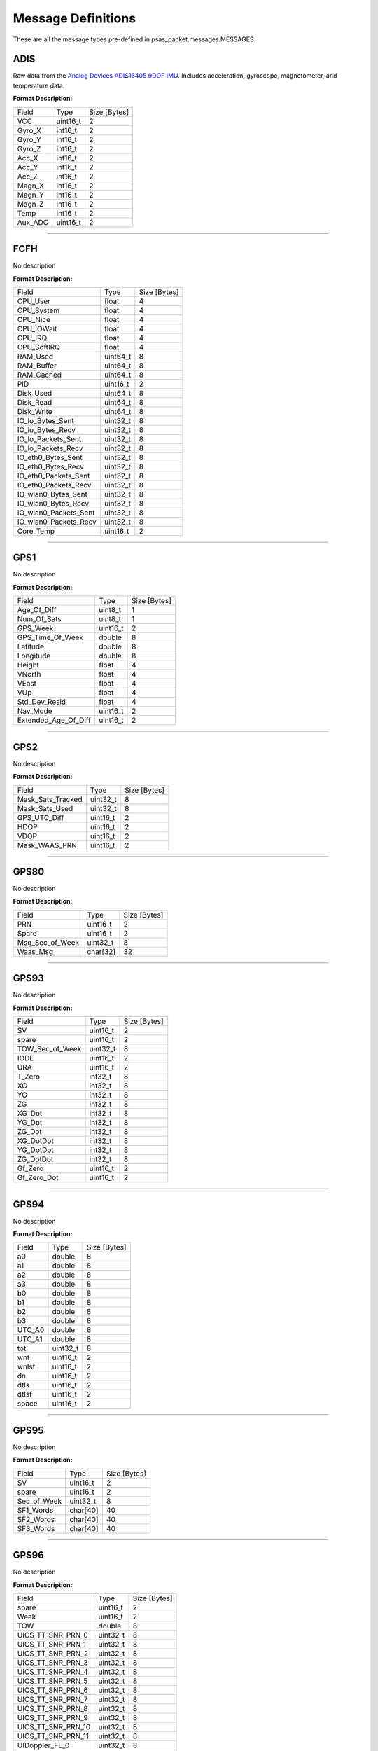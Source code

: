 ===================
Message Definitions
===================

These are all the message types pre-defined in psas_packet.messages.MESSAGES

ADIS
====

Raw data from the `Analog Devices ADIS16405 9DOF IMU <http://www.analog.com/en/products/sensors/isensor-mems-inertial-measurement-units/adis16405.html>`_. Includes acceleration, gyroscope, magnetometer, and temperature data.

**Format Description:**

+---------+----------+--------------+
|   Field |     Type | Size [Bytes] |
+---------+----------+--------------+
|     VCC | uint16_t |            2 |
+---------+----------+--------------+
|  Gyro_X |  int16_t |            2 |
+---------+----------+--------------+
|  Gyro_Y |  int16_t |            2 |
+---------+----------+--------------+
|  Gyro_Z |  int16_t |            2 |
+---------+----------+--------------+
|   Acc_X |  int16_t |            2 |
+---------+----------+--------------+
|   Acc_Y |  int16_t |            2 |
+---------+----------+--------------+
|   Acc_Z |  int16_t |            2 |
+---------+----------+--------------+
|  Magn_X |  int16_t |            2 |
+---------+----------+--------------+
|  Magn_Y |  int16_t |            2 |
+---------+----------+--------------+
|  Magn_Z |  int16_t |            2 |
+---------+----------+--------------+
|    Temp |  int16_t |            2 |
+---------+----------+--------------+
| Aux_ADC | uint16_t |            2 |
+---------+----------+--------------+


--------------------------------------------------------------------------------


FCFH
====

No description

**Format Description:**

+-----------------------+----------+--------------+
|                 Field |     Type | Size [Bytes] |
+-----------------------+----------+--------------+
|              CPU_User |    float |            4 |
+-----------------------+----------+--------------+
|            CPU_System |    float |            4 |
+-----------------------+----------+--------------+
|              CPU_Nice |    float |            4 |
+-----------------------+----------+--------------+
|            CPU_IOWait |    float |            4 |
+-----------------------+----------+--------------+
|               CPU_IRQ |    float |            4 |
+-----------------------+----------+--------------+
|           CPU_SoftIRQ |    float |            4 |
+-----------------------+----------+--------------+
|              RAM_Used | uint64_t |            8 |
+-----------------------+----------+--------------+
|            RAM_Buffer | uint64_t |            8 |
+-----------------------+----------+--------------+
|            RAM_Cached | uint64_t |            8 |
+-----------------------+----------+--------------+
|                   PID | uint16_t |            2 |
+-----------------------+----------+--------------+
|             Disk_Used | uint64_t |            8 |
+-----------------------+----------+--------------+
|             Disk_Read | uint64_t |            8 |
+-----------------------+----------+--------------+
|            Disk_Write | uint64_t |            8 |
+-----------------------+----------+--------------+
|      IO_lo_Bytes_Sent | uint32_t |            8 |
+-----------------------+----------+--------------+
|      IO_lo_Bytes_Recv | uint32_t |            8 |
+-----------------------+----------+--------------+
|    IO_lo_Packets_Sent | uint32_t |            8 |
+-----------------------+----------+--------------+
|    IO_lo_Packets_Recv | uint32_t |            8 |
+-----------------------+----------+--------------+
|    IO_eth0_Bytes_Sent | uint32_t |            8 |
+-----------------------+----------+--------------+
|    IO_eth0_Bytes_Recv | uint32_t |            8 |
+-----------------------+----------+--------------+
|  IO_eth0_Packets_Sent | uint32_t |            8 |
+-----------------------+----------+--------------+
|  IO_eth0_Packets_Recv | uint32_t |            8 |
+-----------------------+----------+--------------+
|   IO_wlan0_Bytes_Sent | uint32_t |            8 |
+-----------------------+----------+--------------+
|   IO_wlan0_Bytes_Recv | uint32_t |            8 |
+-----------------------+----------+--------------+
| IO_wlan0_Packets_Sent | uint32_t |            8 |
+-----------------------+----------+--------------+
| IO_wlan0_Packets_Recv | uint32_t |            8 |
+-----------------------+----------+--------------+
|             Core_Temp | uint16_t |            2 |
+-----------------------+----------+--------------+


--------------------------------------------------------------------------------


GPS1
====

No description

**Format Description:**

+----------------------+----------+--------------+
|                Field |     Type | Size [Bytes] |
+----------------------+----------+--------------+
|          Age_Of_Diff |  uint8_t |            1 |
+----------------------+----------+--------------+
|          Num_Of_Sats |  uint8_t |            1 |
+----------------------+----------+--------------+
|             GPS_Week | uint16_t |            2 |
+----------------------+----------+--------------+
|     GPS_Time_Of_Week |   double |            8 |
+----------------------+----------+--------------+
|             Latitude |   double |            8 |
+----------------------+----------+--------------+
|            Longitude |   double |            8 |
+----------------------+----------+--------------+
|               Height |    float |            4 |
+----------------------+----------+--------------+
|               VNorth |    float |            4 |
+----------------------+----------+--------------+
|                VEast |    float |            4 |
+----------------------+----------+--------------+
|                  VUp |    float |            4 |
+----------------------+----------+--------------+
|        Std_Dev_Resid |    float |            4 |
+----------------------+----------+--------------+
|             Nav_Mode | uint16_t |            2 |
+----------------------+----------+--------------+
| Extended_Age_Of_Diff | uint16_t |            2 |
+----------------------+----------+--------------+


--------------------------------------------------------------------------------


GPS2
====

No description

**Format Description:**

+-------------------+----------+--------------+
|             Field |     Type | Size [Bytes] |
+-------------------+----------+--------------+
| Mask_Sats_Tracked | uint32_t |            8 |
+-------------------+----------+--------------+
|    Mask_Sats_Used | uint32_t |            8 |
+-------------------+----------+--------------+
|      GPS_UTC_Diff | uint16_t |            2 |
+-------------------+----------+--------------+
|              HDOP | uint16_t |            2 |
+-------------------+----------+--------------+
|              VDOP | uint16_t |            2 |
+-------------------+----------+--------------+
|     Mask_WAAS_PRN | uint16_t |            2 |
+-------------------+----------+--------------+


--------------------------------------------------------------------------------


GPS80
=====

No description

**Format Description:**

+-----------------+----------+--------------+
|           Field |     Type | Size [Bytes] |
+-----------------+----------+--------------+
|             PRN | uint16_t |            2 |
+-----------------+----------+--------------+
|           Spare | uint16_t |            2 |
+-----------------+----------+--------------+
| Msg_Sec_of_Week | uint32_t |            8 |
+-----------------+----------+--------------+
|        Waas_Msg | char[32] |           32 |
+-----------------+----------+--------------+


--------------------------------------------------------------------------------


GPS93
=====

No description

**Format Description:**

+-----------------+----------+--------------+
|           Field |     Type | Size [Bytes] |
+-----------------+----------+--------------+
|              SV | uint16_t |            2 |
+-----------------+----------+--------------+
|           spare | uint16_t |            2 |
+-----------------+----------+--------------+
| TOW_Sec_of_Week | uint32_t |            8 |
+-----------------+----------+--------------+
|            IODE | uint16_t |            2 |
+-----------------+----------+--------------+
|             URA | uint16_t |            2 |
+-----------------+----------+--------------+
|          T_Zero |  int32_t |            8 |
+-----------------+----------+--------------+
|              XG |  int32_t |            8 |
+-----------------+----------+--------------+
|              YG |  int32_t |            8 |
+-----------------+----------+--------------+
|              ZG |  int32_t |            8 |
+-----------------+----------+--------------+
|          XG_Dot |  int32_t |            8 |
+-----------------+----------+--------------+
|          YG_Dot |  int32_t |            8 |
+-----------------+----------+--------------+
|          ZG_Dot |  int32_t |            8 |
+-----------------+----------+--------------+
|       XG_DotDot |  int32_t |            8 |
+-----------------+----------+--------------+
|       YG_DotDot |  int32_t |            8 |
+-----------------+----------+--------------+
|       ZG_DotDot |  int32_t |            8 |
+-----------------+----------+--------------+
|         Gf_Zero | uint16_t |            2 |
+-----------------+----------+--------------+
|     Gf_Zero_Dot | uint16_t |            2 |
+-----------------+----------+--------------+


--------------------------------------------------------------------------------


GPS94
=====

No description

**Format Description:**

+--------+----------+--------------+
|  Field |     Type | Size [Bytes] |
+--------+----------+--------------+
|     a0 |   double |            8 |
+--------+----------+--------------+
|     a1 |   double |            8 |
+--------+----------+--------------+
|     a2 |   double |            8 |
+--------+----------+--------------+
|     a3 |   double |            8 |
+--------+----------+--------------+
|     b0 |   double |            8 |
+--------+----------+--------------+
|     b1 |   double |            8 |
+--------+----------+--------------+
|     b2 |   double |            8 |
+--------+----------+--------------+
|     b3 |   double |            8 |
+--------+----------+--------------+
| UTC_A0 |   double |            8 |
+--------+----------+--------------+
| UTC_A1 |   double |            8 |
+--------+----------+--------------+
|    tot | uint32_t |            8 |
+--------+----------+--------------+
|    wnt | uint16_t |            2 |
+--------+----------+--------------+
|  wnlsf | uint16_t |            2 |
+--------+----------+--------------+
|     dn | uint16_t |            2 |
+--------+----------+--------------+
|   dtls | uint16_t |            2 |
+--------+----------+--------------+
|  dtlsf | uint16_t |            2 |
+--------+----------+--------------+
|  space | uint16_t |            2 |
+--------+----------+--------------+


--------------------------------------------------------------------------------


GPS95
=====

No description

**Format Description:**

+-------------+----------+--------------+
|       Field |     Type | Size [Bytes] |
+-------------+----------+--------------+
|          SV | uint16_t |            2 |
+-------------+----------+--------------+
|       spare | uint16_t |            2 |
+-------------+----------+--------------+
| Sec_of_Week | uint32_t |            8 |
+-------------+----------+--------------+
|   SF1_Words | char[40] |           40 |
+-------------+----------+--------------+
|   SF2_Words | char[40] |           40 |
+-------------+----------+--------------+
|   SF3_Words | char[40] |           40 |
+-------------+----------+--------------+


--------------------------------------------------------------------------------


GPS96
=====

No description

**Format Description:**

+--------------------+----------+--------------+
|              Field |     Type | Size [Bytes] |
+--------------------+----------+--------------+
|              spare | uint16_t |            2 |
+--------------------+----------+--------------+
|               Week | uint16_t |            2 |
+--------------------+----------+--------------+
|                TOW |   double |            8 |
+--------------------+----------+--------------+
|  UICS_TT_SNR_PRN_0 | uint32_t |            8 |
+--------------------+----------+--------------+
|  UICS_TT_SNR_PRN_1 | uint32_t |            8 |
+--------------------+----------+--------------+
|  UICS_TT_SNR_PRN_2 | uint32_t |            8 |
+--------------------+----------+--------------+
|  UICS_TT_SNR_PRN_3 | uint32_t |            8 |
+--------------------+----------+--------------+
|  UICS_TT_SNR_PRN_4 | uint32_t |            8 |
+--------------------+----------+--------------+
|  UICS_TT_SNR_PRN_5 | uint32_t |            8 |
+--------------------+----------+--------------+
|  UICS_TT_SNR_PRN_6 | uint32_t |            8 |
+--------------------+----------+--------------+
|  UICS_TT_SNR_PRN_7 | uint32_t |            8 |
+--------------------+----------+--------------+
|  UICS_TT_SNR_PRN_8 | uint32_t |            8 |
+--------------------+----------+--------------+
|  UICS_TT_SNR_PRN_9 | uint32_t |            8 |
+--------------------+----------+--------------+
| UICS_TT_SNR_PRN_10 | uint32_t |            8 |
+--------------------+----------+--------------+
| UICS_TT_SNR_PRN_11 | uint32_t |            8 |
+--------------------+----------+--------------+
|     UIDoppler_FL_0 | uint32_t |            8 |
+--------------------+----------+--------------+
|     UIDoppler_FL_1 | uint32_t |            8 |
+--------------------+----------+--------------+
|     UIDoppler_FL_2 | uint32_t |            8 |
+--------------------+----------+--------------+
|     UIDoppler_FL_3 | uint32_t |            8 |
+--------------------+----------+--------------+
|     UIDoppler_FL_4 | uint32_t |            8 |
+--------------------+----------+--------------+
|     UIDoppler_FL_5 | uint32_t |            8 |
+--------------------+----------+--------------+
|     UIDoppler_FL_6 | uint32_t |            8 |
+--------------------+----------+--------------+
|     UIDoppler_FL_7 | uint32_t |            8 |
+--------------------+----------+--------------+
|     UIDoppler_FL_8 | uint32_t |            8 |
+--------------------+----------+--------------+
|     UIDoppler_FL_9 | uint32_t |            8 |
+--------------------+----------+--------------+
|    UIDoppler_FL_10 | uint32_t |            8 |
+--------------------+----------+--------------+
|    UIDoppler_FL_11 | uint32_t |            8 |
+--------------------+----------+--------------+
|      PseudoRange_0 |   double |            8 |
+--------------------+----------+--------------+
|      PseudoRange_1 |   double |            8 |
+--------------------+----------+--------------+
|      PseudoRange_2 |   double |            8 |
+--------------------+----------+--------------+
|      PseudoRange_3 |   double |            8 |
+--------------------+----------+--------------+
|      PseudoRange_4 |   double |            8 |
+--------------------+----------+--------------+
|      PseudoRange_5 |   double |            8 |
+--------------------+----------+--------------+
|      PseudoRange_6 |   double |            8 |
+--------------------+----------+--------------+
|      PseudoRange_7 |   double |            8 |
+--------------------+----------+--------------+
|      PseudoRange_8 |   double |            8 |
+--------------------+----------+--------------+
|      PseudoRange_9 |   double |            8 |
+--------------------+----------+--------------+
|     PseudoRange_10 |   double |            8 |
+--------------------+----------+--------------+
|     PseudoRange_11 |   double |            8 |
+--------------------+----------+--------------+
|            Phase_0 |   double |            8 |
+--------------------+----------+--------------+
|            Phase_1 |   double |            8 |
+--------------------+----------+--------------+
|            Phase_2 |   double |            8 |
+--------------------+----------+--------------+
|            Phase_3 |   double |            8 |
+--------------------+----------+--------------+
|            Phase_4 |   double |            8 |
+--------------------+----------+--------------+
|            Phase_5 |   double |            8 |
+--------------------+----------+--------------+
|            Phase_6 |   double |            8 |
+--------------------+----------+--------------+
|            Phase_7 |   double |            8 |
+--------------------+----------+--------------+
|            Phase_8 |   double |            8 |
+--------------------+----------+--------------+
|            Phase_9 |   double |            8 |
+--------------------+----------+--------------+
|           Phase_10 |   double |            8 |
+--------------------+----------+--------------+
|           Phase_11 |   double |            8 |
+--------------------+----------+--------------+


--------------------------------------------------------------------------------


GPS97
=====

No description

**Format Description:**

+---------------------+----------+--------------+
|               Field |     Type | Size [Bytes] |
+---------------------+----------+--------------+
|       CPU_Availible | uint32_t |            8 |
+---------------------+----------+--------------+
|   Missed_Sub_Frames | uint16_t |            2 |
+---------------------+----------+--------------+
| Max_Subframe_Queued | uint16_t |            2 |
+---------------------+----------+--------------+
|        Missed_Accum | uint16_t |            2 |
+---------------------+----------+--------------+
|         Missed_Meas | uint16_t |            2 |
+---------------------+----------+--------------+
|              spare1 | uint32_t |            8 |
+---------------------+----------+--------------+
|              spare2 | uint32_t |            8 |
+---------------------+----------+--------------+
|              spare3 | uint32_t |            8 |
+---------------------+----------+--------------+
|              spare4 | uint16_t |            2 |
+---------------------+----------+--------------+
|              spare5 | uint16_t |            2 |
+---------------------+----------+--------------+


--------------------------------------------------------------------------------


GPS98
=====

No description

**Format Description:**

+---------------+----------+--------------+
|         Field |     Type | Size [Bytes] |
+---------------+----------+--------------+
|    Alman_Data | char[64] |           64 |
+---------------+----------+--------------+
|    Last_Alman |  uint8_t |            1 |
+---------------+----------+--------------+
| IonoUTCV_Flag |  uint8_t |            1 |
+---------------+----------+--------------+
|         spare | uint16_t |            2 |
+---------------+----------+--------------+


--------------------------------------------------------------------------------


GPS99
=====

No description

**Format Description:**

+------------------+----------+--------------+
|            Field |     Type | Size [Bytes] |
+------------------+----------+--------------+
|       Nav_Mode_2 |  uint8_t |            1 |
+------------------+----------+--------------+
|    UTC_Time_Diff |  uint8_t |            1 |
+------------------+----------+--------------+
|         GPS_Week | uint16_t |            2 |
+------------------+----------+--------------+
| GPS_Time_of_Week |   double |            8 |
+------------------+----------+--------------+
|        Channel_0 |  uint8_t |            1 |
+------------------+----------+--------------+
|        Tracked_0 |  uint8_t |            1 |
+------------------+----------+--------------+
|         Status_0 |  uint8_t |            1 |
+------------------+----------+--------------+
|  Last_Subframe_0 |  uint8_t |            1 |
+------------------+----------+--------------+
|    Ephm_V_Flag_0 |  uint8_t |            1 |
+------------------+----------+--------------+
|    Ephm_Health_0 |  uint8_t |            1 |
+------------------+----------+--------------+
|     Alm_V_Flag_0 |  uint8_t |            1 |
+------------------+----------+--------------+
|     Alm_Health_0 |  uint8_t |            1 |
+------------------+----------+--------------+
|     Elev_Angle_0 |   int8_t |            1 |
+------------------+----------+--------------+
|  Azimuth_Angle_0 |  uint8_t |            1 |
+------------------+----------+--------------+
|            URA_0 |  uint8_t |            1 |
+------------------+----------+--------------+
|          spare_0 |  uint8_t |            1 |
+------------------+----------+--------------+
|    CLI_for_SNR_0 | uint16_t |            2 |
+------------------+----------+--------------+
|       DiffCorr_0 |  int16_t |            2 |
+------------------+----------+--------------+
|      Pos_Resid_0 |  int16_t |            2 |
+------------------+----------+--------------+
|      Vel_Resid_0 |  int16_t |            2 |
+------------------+----------+--------------+
|         Dopplr_0 |  int16_t |            2 |
+------------------+----------+--------------+
|  N_Carr_Offset_0 |  int16_t |            2 |
+------------------+----------+--------------+
|        Channel_1 |  uint8_t |            1 |
+------------------+----------+--------------+
|        Tracked_1 |  uint8_t |            1 |
+------------------+----------+--------------+
|         Status_1 |  uint8_t |            1 |
+------------------+----------+--------------+
|  Last_Subframe_1 |  uint8_t |            1 |
+------------------+----------+--------------+
|    Ephm_V_Flag_1 |  uint8_t |            1 |
+------------------+----------+--------------+
|    Ephm_Health_1 |  uint8_t |            1 |
+------------------+----------+--------------+
|     Alm_V_Flag_1 |  uint8_t |            1 |
+------------------+----------+--------------+
|     Alm_Health_1 |  uint8_t |            1 |
+------------------+----------+--------------+
|     Elev_Angle_1 |   int8_t |            1 |
+------------------+----------+--------------+
|  Azimuth_Angle_1 |  uint8_t |            1 |
+------------------+----------+--------------+
|            URA_1 |  uint8_t |            1 |
+------------------+----------+--------------+
|          spare_1 |  uint8_t |            1 |
+------------------+----------+--------------+
|    CLI_for_SNR_1 | uint16_t |            2 |
+------------------+----------+--------------+
|       DiffCorr_1 |  int16_t |            2 |
+------------------+----------+--------------+
|      Pos_Resid_1 |  int16_t |            2 |
+------------------+----------+--------------+
|      Vel_Resid_1 |  int16_t |            2 |
+------------------+----------+--------------+
|         Dopplr_1 |  int16_t |            2 |
+------------------+----------+--------------+
|  N_Carr_Offset_1 |  int16_t |            2 |
+------------------+----------+--------------+
|        Channel_2 |  uint8_t |            1 |
+------------------+----------+--------------+
|        Tracked_2 |  uint8_t |            1 |
+------------------+----------+--------------+
|         Status_2 |  uint8_t |            1 |
+------------------+----------+--------------+
|  Last_Subframe_2 |  uint8_t |            1 |
+------------------+----------+--------------+
|    Ephm_V_Flag_2 |  uint8_t |            1 |
+------------------+----------+--------------+
|    Ephm_Health_2 |  uint8_t |            1 |
+------------------+----------+--------------+
|     Alm_V_Flag_2 |  uint8_t |            1 |
+------------------+----------+--------------+
|     Alm_Health_2 |  uint8_t |            1 |
+------------------+----------+--------------+
|     Elev_Angle_2 |   int8_t |            1 |
+------------------+----------+--------------+
|  Azimuth_Angle_2 |  uint8_t |            1 |
+------------------+----------+--------------+
|            URA_2 |  uint8_t |            1 |
+------------------+----------+--------------+
|          spare_2 |  uint8_t |            1 |
+------------------+----------+--------------+
|    CLI_for_SNR_2 | uint16_t |            2 |
+------------------+----------+--------------+
|       DiffCorr_2 |  int16_t |            2 |
+------------------+----------+--------------+
|      Pos_Resid_2 |  int16_t |            2 |
+------------------+----------+--------------+
|      Vel_Resid_2 |  int16_t |            2 |
+------------------+----------+--------------+
|         Dopplr_2 |  int16_t |            2 |
+------------------+----------+--------------+
|  N_Carr_Offset_2 |  int16_t |            2 |
+------------------+----------+--------------+
|        Channel_3 |  uint8_t |            1 |
+------------------+----------+--------------+
|        Tracked_3 |  uint8_t |            1 |
+------------------+----------+--------------+
|         Status_3 |  uint8_t |            1 |
+------------------+----------+--------------+
|  Last_Subframe_3 |  uint8_t |            1 |
+------------------+----------+--------------+
|    Ephm_V_Flag_3 |  uint8_t |            1 |
+------------------+----------+--------------+
|    Ephm_Health_3 |  uint8_t |            1 |
+------------------+----------+--------------+
|     Alm_V_Flag_3 |  uint8_t |            1 |
+------------------+----------+--------------+
|     Alm_Health_3 |  uint8_t |            1 |
+------------------+----------+--------------+
|     Elev_Angle_3 |   int8_t |            1 |
+------------------+----------+--------------+
|  Azimuth_Angle_3 |  uint8_t |            1 |
+------------------+----------+--------------+
|            URA_3 |  uint8_t |            1 |
+------------------+----------+--------------+
|          spare_3 |  uint8_t |            1 |
+------------------+----------+--------------+
|    CLI_for_SNR_3 | uint16_t |            2 |
+------------------+----------+--------------+
|       DiffCorr_3 |  int16_t |            2 |
+------------------+----------+--------------+
|      Pos_Resid_3 |  int16_t |            2 |
+------------------+----------+--------------+
|      Vel_Resid_3 |  int16_t |            2 |
+------------------+----------+--------------+
|         Dopplr_3 |  int16_t |            2 |
+------------------+----------+--------------+
|  N_Carr_Offset_3 |  int16_t |            2 |
+------------------+----------+--------------+
|        Channel_4 |  uint8_t |            1 |
+------------------+----------+--------------+
|        Tracked_4 |  uint8_t |            1 |
+------------------+----------+--------------+
|         Status_4 |  uint8_t |            1 |
+------------------+----------+--------------+
|  Last_Subframe_4 |  uint8_t |            1 |
+------------------+----------+--------------+
|    Ephm_V_Flag_4 |  uint8_t |            1 |
+------------------+----------+--------------+
|    Ephm_Health_4 |  uint8_t |            1 |
+------------------+----------+--------------+
|     Alm_V_Flag_4 |  uint8_t |            1 |
+------------------+----------+--------------+
|     Alm_Health_4 |  uint8_t |            1 |
+------------------+----------+--------------+
|     Elev_Angle_4 |   int8_t |            1 |
+------------------+----------+--------------+
|  Azimuth_Angle_4 |  uint8_t |            1 |
+------------------+----------+--------------+
|            URA_4 |  uint8_t |            1 |
+------------------+----------+--------------+
|          spare_4 |  uint8_t |            1 |
+------------------+----------+--------------+
|    CLI_for_SNR_4 | uint16_t |            2 |
+------------------+----------+--------------+
|       DiffCorr_4 |  int16_t |            2 |
+------------------+----------+--------------+
|      Pos_Resid_4 |  int16_t |            2 |
+------------------+----------+--------------+
|      Vel_Resid_4 |  int16_t |            2 |
+------------------+----------+--------------+
|         Dopplr_4 |  int16_t |            2 |
+------------------+----------+--------------+
|  N_Carr_Offset_4 |  int16_t |            2 |
+------------------+----------+--------------+
|        Channel_5 |  uint8_t |            1 |
+------------------+----------+--------------+
|        Tracked_5 |  uint8_t |            1 |
+------------------+----------+--------------+
|         Status_5 |  uint8_t |            1 |
+------------------+----------+--------------+
|  Last_Subframe_5 |  uint8_t |            1 |
+------------------+----------+--------------+
|    Ephm_V_Flag_5 |  uint8_t |            1 |
+------------------+----------+--------------+
|    Ephm_Health_5 |  uint8_t |            1 |
+------------------+----------+--------------+
|     Alm_V_Flag_5 |  uint8_t |            1 |
+------------------+----------+--------------+
|     Alm_Health_5 |  uint8_t |            1 |
+------------------+----------+--------------+
|     Elev_Angle_5 |   int8_t |            1 |
+------------------+----------+--------------+
|  Azimuth_Angle_5 |  uint8_t |            1 |
+------------------+----------+--------------+
|            URA_5 |  uint8_t |            1 |
+------------------+----------+--------------+
|          spare_5 |  uint8_t |            1 |
+------------------+----------+--------------+
|    CLI_for_SNR_5 | uint16_t |            2 |
+------------------+----------+--------------+
|       DiffCorr_5 |  int16_t |            2 |
+------------------+----------+--------------+
|      Pos_Resid_5 |  int16_t |            2 |
+------------------+----------+--------------+
|      Vel_Resid_5 |  int16_t |            2 |
+------------------+----------+--------------+
|         Dopplr_5 |  int16_t |            2 |
+------------------+----------+--------------+
|  N_Carr_Offset_5 |  int16_t |            2 |
+------------------+----------+--------------+
|        Channel_6 |  uint8_t |            1 |
+------------------+----------+--------------+
|        Tracked_6 |  uint8_t |            1 |
+------------------+----------+--------------+
|         Status_6 |  uint8_t |            1 |
+------------------+----------+--------------+
|  Last_Subframe_6 |  uint8_t |            1 |
+------------------+----------+--------------+
|    Ephm_V_Flag_6 |  uint8_t |            1 |
+------------------+----------+--------------+
|    Ephm_Health_6 |  uint8_t |            1 |
+------------------+----------+--------------+
|     Alm_V_Flag_6 |  uint8_t |            1 |
+------------------+----------+--------------+
|     Alm_Health_6 |  uint8_t |            1 |
+------------------+----------+--------------+
|     Elev_Angle_6 |   int8_t |            1 |
+------------------+----------+--------------+
|  Azimuth_Angle_6 |  uint8_t |            1 |
+------------------+----------+--------------+
|            URA_6 |  uint8_t |            1 |
+------------------+----------+--------------+
|          spare_6 |  uint8_t |            1 |
+------------------+----------+--------------+
|    CLI_for_SNR_6 | uint16_t |            2 |
+------------------+----------+--------------+
|       DiffCorr_6 |  int16_t |            2 |
+------------------+----------+--------------+
|      Pos_Resid_6 |  int16_t |            2 |
+------------------+----------+--------------+
|      Vel_Resid_6 |  int16_t |            2 |
+------------------+----------+--------------+
|         Dopplr_6 |  int16_t |            2 |
+------------------+----------+--------------+
|  N_Carr_Offset_6 |  int16_t |            2 |
+------------------+----------+--------------+
|        Channel_7 |  uint8_t |            1 |
+------------------+----------+--------------+
|        Tracked_7 |  uint8_t |            1 |
+------------------+----------+--------------+
|         Status_7 |  uint8_t |            1 |
+------------------+----------+--------------+
|  Last_Subframe_7 |  uint8_t |            1 |
+------------------+----------+--------------+
|    Ephm_V_Flag_7 |  uint8_t |            1 |
+------------------+----------+--------------+
|    Ephm_Health_7 |  uint8_t |            1 |
+------------------+----------+--------------+
|     Alm_V_Flag_7 |  uint8_t |            1 |
+------------------+----------+--------------+
|     Alm_Health_7 |  uint8_t |            1 |
+------------------+----------+--------------+
|     Elev_Angle_7 |   int8_t |            1 |
+------------------+----------+--------------+
|  Azimuth_Angle_7 |  uint8_t |            1 |
+------------------+----------+--------------+
|            URA_7 |  uint8_t |            1 |
+------------------+----------+--------------+
|          spare_7 |  uint8_t |            1 |
+------------------+----------+--------------+
|    CLI_for_SNR_7 | uint16_t |            2 |
+------------------+----------+--------------+
|       DiffCorr_7 |  int16_t |            2 |
+------------------+----------+--------------+
|      Pos_Resid_7 |  int16_t |            2 |
+------------------+----------+--------------+
|      Vel_Resid_7 |  int16_t |            2 |
+------------------+----------+--------------+
|         Dopplr_7 |  int16_t |            2 |
+------------------+----------+--------------+
|  N_Carr_Offset_7 |  int16_t |            2 |
+------------------+----------+--------------+
|        Channel_8 |  uint8_t |            1 |
+------------------+----------+--------------+
|        Tracked_8 |  uint8_t |            1 |
+------------------+----------+--------------+
|         Status_8 |  uint8_t |            1 |
+------------------+----------+--------------+
|  Last_Subframe_8 |  uint8_t |            1 |
+------------------+----------+--------------+
|    Ephm_V_Flag_8 |  uint8_t |            1 |
+------------------+----------+--------------+
|    Ephm_Health_8 |  uint8_t |            1 |
+------------------+----------+--------------+
|     Alm_V_Flag_8 |  uint8_t |            1 |
+------------------+----------+--------------+
|     Alm_Health_8 |  uint8_t |            1 |
+------------------+----------+--------------+
|     Elev_Angle_8 |   int8_t |            1 |
+------------------+----------+--------------+
|  Azimuth_Angle_8 |  uint8_t |            1 |
+------------------+----------+--------------+
|            URA_8 |  uint8_t |            1 |
+------------------+----------+--------------+
|          spare_8 |  uint8_t |            1 |
+------------------+----------+--------------+
|    CLI_for_SNR_8 | uint16_t |            2 |
+------------------+----------+--------------+
|       DiffCorr_8 |  int16_t |            2 |
+------------------+----------+--------------+
|      Pos_Resid_8 |  int16_t |            2 |
+------------------+----------+--------------+
|      Vel_Resid_8 |  int16_t |            2 |
+------------------+----------+--------------+
|         Dopplr_8 |  int16_t |            2 |
+------------------+----------+--------------+
|  N_Carr_Offset_8 |  int16_t |            2 |
+------------------+----------+--------------+
|        Channel_9 |  uint8_t |            1 |
+------------------+----------+--------------+
|        Tracked_9 |  uint8_t |            1 |
+------------------+----------+--------------+
|         Status_9 |  uint8_t |            1 |
+------------------+----------+--------------+
|  Last_Subframe_9 |  uint8_t |            1 |
+------------------+----------+--------------+
|    Ephm_V_Flag_9 |  uint8_t |            1 |
+------------------+----------+--------------+
|    Ephm_Health_9 |  uint8_t |            1 |
+------------------+----------+--------------+
|     Alm_V_Flag_9 |  uint8_t |            1 |
+------------------+----------+--------------+
|     Alm_Health_9 |  uint8_t |            1 |
+------------------+----------+--------------+
|     Elev_Angle_9 |   int8_t |            1 |
+------------------+----------+--------------+
|  Azimuth_Angle_9 |  uint8_t |            1 |
+------------------+----------+--------------+
|            URA_9 |  uint8_t |            1 |
+------------------+----------+--------------+
|          spare_9 |  uint8_t |            1 |
+------------------+----------+--------------+
|    CLI_for_SNR_9 | uint16_t |            2 |
+------------------+----------+--------------+
|       DiffCorr_9 |  int16_t |            2 |
+------------------+----------+--------------+
|      Pos_Resid_9 |  int16_t |            2 |
+------------------+----------+--------------+
|      Vel_Resid_9 |  int16_t |            2 |
+------------------+----------+--------------+
|         Dopplr_9 |  int16_t |            2 |
+------------------+----------+--------------+
|  N_Carr_Offset_9 |  int16_t |            2 |
+------------------+----------+--------------+
|       Channel_10 |  uint8_t |            1 |
+------------------+----------+--------------+
|       Tracked_10 |  uint8_t |            1 |
+------------------+----------+--------------+
|        Status_10 |  uint8_t |            1 |
+------------------+----------+--------------+
| Last_Subframe_10 |  uint8_t |            1 |
+------------------+----------+--------------+
|   Ephm_V_Flag_10 |  uint8_t |            1 |
+------------------+----------+--------------+
|   Ephm_Health_10 |  uint8_t |            1 |
+------------------+----------+--------------+
|    Alm_V_Flag_10 |  uint8_t |            1 |
+------------------+----------+--------------+
|    Alm_Health_10 |  uint8_t |            1 |
+------------------+----------+--------------+
|    Elev_Angle_10 |   int8_t |            1 |
+------------------+----------+--------------+
| Azimuth_Angle_10 |  uint8_t |            1 |
+------------------+----------+--------------+
|           URA_10 |  uint8_t |            1 |
+------------------+----------+--------------+
|         spare_10 |  uint8_t |            1 |
+------------------+----------+--------------+
|   CLI_for_SNR_10 | uint16_t |            2 |
+------------------+----------+--------------+
|      DiffCorr_10 |  int16_t |            2 |
+------------------+----------+--------------+
|     Pos_Resid_10 |  int16_t |            2 |
+------------------+----------+--------------+
|     Vel_Resid_10 |  int16_t |            2 |
+------------------+----------+--------------+
|        Dopplr_10 |  int16_t |            2 |
+------------------+----------+--------------+
| N_Carr_Offset_10 |  int16_t |            2 |
+------------------+----------+--------------+
|       Channel_11 |  uint8_t |            1 |
+------------------+----------+--------------+
|       Tracked_11 |  uint8_t |            1 |
+------------------+----------+--------------+
|        Status_11 |  uint8_t |            1 |
+------------------+----------+--------------+
| Last_Subframe_11 |  uint8_t |            1 |
+------------------+----------+--------------+
|   Ephm_V_Flag_11 |  uint8_t |            1 |
+------------------+----------+--------------+
|   Ephm_Health_11 |  uint8_t |            1 |
+------------------+----------+--------------+
|    Alm_V_Flag_11 |  uint8_t |            1 |
+------------------+----------+--------------+
|    Alm_Health_11 |  uint8_t |            1 |
+------------------+----------+--------------+
|    Elev_Angle_11 |   int8_t |            1 |
+------------------+----------+--------------+
| Azimuth_Angle_11 |  uint8_t |            1 |
+------------------+----------+--------------+
|           URA_11 |  uint8_t |            1 |
+------------------+----------+--------------+
|         spare_11 |  uint8_t |            1 |
+------------------+----------+--------------+
|   CLI_for_SNR_11 | uint16_t |            2 |
+------------------+----------+--------------+
|      DiffCorr_11 |  int16_t |            2 |
+------------------+----------+--------------+
|     Pos_Resid_11 |  int16_t |            2 |
+------------------+----------+--------------+
|     Vel_Resid_11 |  int16_t |            2 |
+------------------+----------+--------------+
|        Dopplr_11 |  int16_t |            2 |
+------------------+----------+--------------+
| N_Carr_Offset_11 |  int16_t |            2 |
+------------------+----------+--------------+
|     Clock_Err_L1 |  int16_t |            2 |
+------------------+----------+--------------+
|            spare | uint16_t |            2 |
+------------------+----------+--------------+


--------------------------------------------------------------------------------


LTCH
====

No description

**Format Description:**

+---------------------+---------+--------------+
|               Field |    Type | Size [Bytes] |
+---------------------+---------+--------------+
|        Rocket_Ready |   float |            4 |
+---------------------+---------+--------------+
|     Iginition_Relay | uint8_t |            1 |
+---------------------+---------+--------------+
|    Ignition_Battery |   float |            4 |
+---------------------+---------+--------------+
|   Shore_Power_Relay | uint8_t |            1 |
+---------------------+---------+--------------+
|         Shore_Power |   float |            4 |
+---------------------+---------+--------------+
|       Solar_Voltage |   float |            4 |
+---------------------+---------+--------------+
|      System_Battery |   float |            4 |
+---------------------+---------+--------------+
|       Internal_Temp |   float |            4 |
+---------------------+---------+--------------+
|       External_Temp |   float |            4 |
+---------------------+---------+--------------+
|            Humidity |   float |            4 |
+---------------------+---------+--------------+
|          Wind_Speed |   float |            4 |
+---------------------+---------+--------------+
|      Wind_Direction |   float |            4 |
+---------------------+---------+--------------+
| Barometric_Pressure |   float |            4 |
+---------------------+---------+--------------+


--------------------------------------------------------------------------------


MPL3
====

No description

**Format Description:**

+----------+----------+--------------+
|    Field |     Type | Size [Bytes] |
+----------+----------+--------------+
| Pressure | uint32_t |            8 |
+----------+----------+--------------+
|     Temp |  int16_t |            2 |
+----------+----------+--------------+


--------------------------------------------------------------------------------


RNHH
====

No description

**Format Description:**

+----------------+----------+--------------+
|          Field |     Type | Size [Bytes] |
+----------------+----------+--------------+
|    Temperature | uint16_t |            2 |
+----------------+----------+--------------+
| TS1Temperature |  int16_t |            2 |
+----------------+----------+--------------+
| TS2Temperature |  int16_t |            2 |
+----------------+----------+--------------+
|      TempRange | uint16_t |            2 |
+----------------+----------+--------------+
|        Voltage | uint16_t |            2 |
+----------------+----------+--------------+
|        Current |  int16_t |            2 |
+----------------+----------+--------------+
| AverageCurrent |  int16_t |            2 |
+----------------+----------+--------------+
|   CellVoltage1 | uint16_t |            2 |
+----------------+----------+--------------+
|   CellVoltage2 | uint16_t |            2 |
+----------------+----------+--------------+
|   CellVoltage3 | uint16_t |            2 |
+----------------+----------+--------------+
|   CellVoltage4 | uint16_t |            2 |
+----------------+----------+--------------+
|    PackVoltage | uint16_t |            2 |
+----------------+----------+--------------+
| AverageVoltage | uint16_t |            2 |
+----------------+----------+--------------+


--------------------------------------------------------------------------------


RNHP
====

No description

**Format Description:**

+-----------+----------+--------------+
|     Field |     Type | Size [Bytes] |
+-----------+----------+--------------+
|     Port1 | uint16_t |            2 |
+-----------+----------+--------------+
|     Port2 | uint16_t |            2 |
+-----------+----------+--------------+
|     Port3 | uint16_t |            2 |
+-----------+----------+--------------+
|     Port4 | uint16_t |            2 |
+-----------+----------+--------------+
| Umbilical | uint16_t |            2 |
+-----------+----------+--------------+
|     Port6 | uint16_t |            2 |
+-----------+----------+--------------+
|     Port7 | uint16_t |            2 |
+-----------+----------+--------------+
|     Port8 | uint16_t |            2 |
+-----------+----------+--------------+


--------------------------------------------------------------------------------


RNHU
====

No description

**Format Description:**

+--------+---------+--------------+
|  Field |    Type | Size [Bytes] |
+--------+---------+--------------+
| Detect | uint8_t |            1 |
+--------+---------+--------------+


--------------------------------------------------------------------------------


ROLL
====

No description

**Format Description:**

+---------+---------+--------------+
|   Field |    Type | Size [Bytes] |
+---------+---------+--------------+
|   Angle |  double |            8 |
+---------+---------+--------------+
| Disable | uint8_t |            1 |
+---------+---------+--------------+


--------------------------------------------------------------------------------


SEQN
====

No description

**Format Description:**

+----------+----------+--------------+
|    Field |     Type | Size [Bytes] |
+----------+----------+--------------+
| Sequence | uint32_t |            8 |
+----------+----------+--------------+


--------------------------------------------------------------------------------


VERS
====

No description

**Format Description:**

+-------+----------+--------------+
| Field |     Type | Size [Bytes] |
+-------+----------+--------------+
|       | char[17] |           17 |
+-------+----------+--------------+


--------------------------------------------------------------------------------


